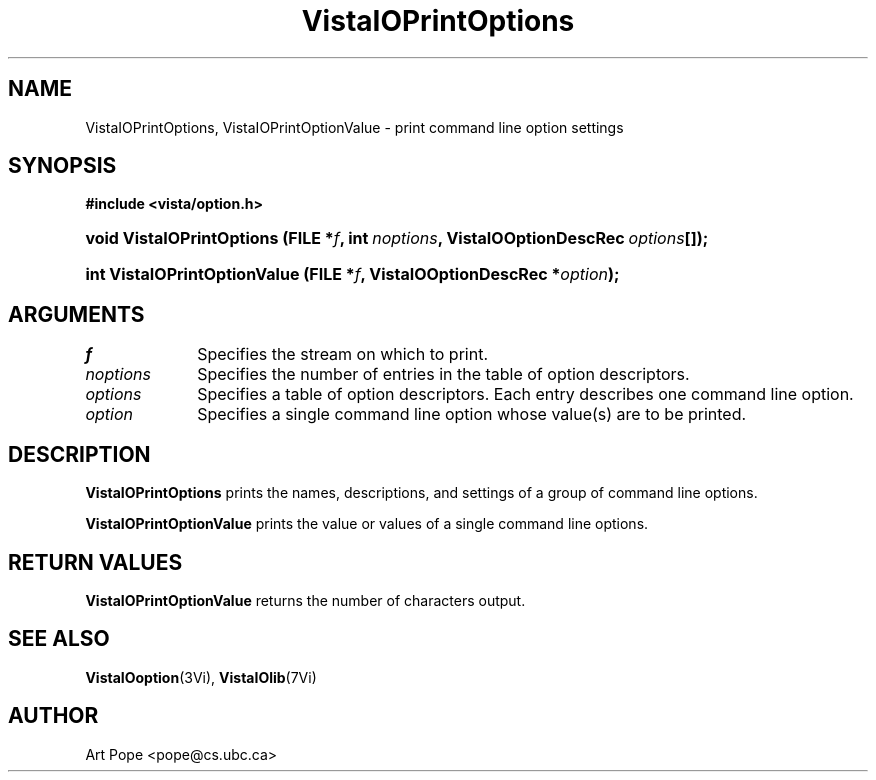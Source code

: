 .ds VistaIOn 2.1
.TH VistaIOPrintOptions 3Vi "6 June 1994" "Vista VistaIOersion \*(VistaIOn"
.SH NAME
VistaIOPrintOptions, VistaIOPrintOptionValue \- print command line option settings
.SH SYNOPSIS
.B #include <vista/option.h>
.HP 10n
.na
.nh
.ft B
void VistaIOPrintOptions (FILE\ *\fIf\fP, 
int\ \fInoptions\fP,
VistaIOOptionDescRec\ \fIoptions\fP[]);
.ft
.hy
.ad
.HP 10n
.na
.nh
.ft B
int VistaIOPrintOptionValue (FILE\ *\fIf\fP, VistaIOOptionDescRec\ *\fIoption\fP);
.ft
.hy
.ad
.SH ARGUMENTS
.IP \fIf\fP 10n
Specifies the stream on which to print.
.IP \fInoptions\fP
Specifies the number of entries in the table of option descriptors.
.IP \fIoptions\fP
Specifies a table of option descriptors. Each entry describes one command
line option.
.IP \fIoption\fP
Specifies a single command line option whose value(s) are to be printed.
.SH DESCRIPTION
\fBVistaIOPrintOptions\fP prints the names, descriptions, and settings of a group
of command line options.
.PP
\fBVistaIOPrintOptionValue\fP prints the value or values of a single command line
options.
.SH "RETURN VALUES"
\fBVistaIOPrintOptionValue\fP returns the number of characters output.
.SH "SEE ALSO"
.na
.nh
.BR VistaIOoption (3Vi),
.BR VistaIOlib (7Vi)
.hy
.ad
.SH AUTHOR
Art Pope <pope@cs.ubc.ca>
